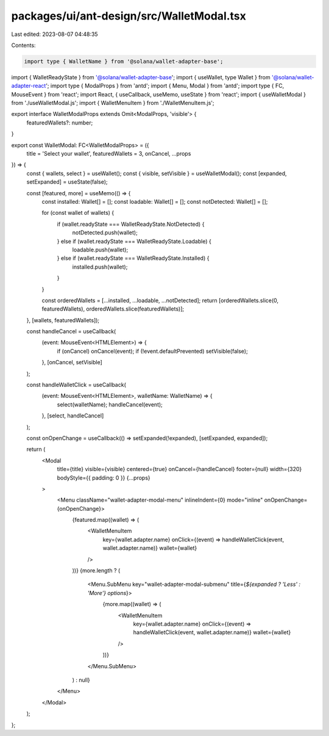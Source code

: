 packages/ui/ant-design/src/WalletModal.tsx
==========================================

Last edited: 2023-08-07 04:48:35

Contents:

.. code-block:: tsx

    import type { WalletName } from '@solana/wallet-adapter-base';
import { WalletReadyState } from '@solana/wallet-adapter-base';
import { useWallet, type Wallet } from '@solana/wallet-adapter-react';
import type { ModalProps } from 'antd';
import { Menu, Modal } from 'antd';
import type { FC, MouseEvent } from 'react';
import React, { useCallback, useMemo, useState } from 'react';
import { useWalletModal } from './useWalletModal.js';
import { WalletMenuItem } from './WalletMenuItem.js';

export interface WalletModalProps extends Omit<ModalProps, 'visible'> {
    featuredWallets?: number;
}

export const WalletModal: FC<WalletModalProps> = ({
    title = 'Select your wallet',
    featuredWallets = 3,
    onCancel,
    ...props
}) => {
    const { wallets, select } = useWallet();
    const { visible, setVisible } = useWalletModal();
    const [expanded, setExpanded] = useState(false);

    const [featured, more] = useMemo(() => {
        const installed: Wallet[] = [];
        const loadable: Wallet[] = [];
        const notDetected: Wallet[] = [];

        for (const wallet of wallets) {
            if (wallet.readyState === WalletReadyState.NotDetected) {
                notDetected.push(wallet);
            } else if (wallet.readyState === WalletReadyState.Loadable) {
                loadable.push(wallet);
            } else if (wallet.readyState === WalletReadyState.Installed) {
                installed.push(wallet);
            }
        }

        const orderedWallets = [...installed, ...loadable, ...notDetected];
        return [orderedWallets.slice(0, featuredWallets), orderedWallets.slice(featuredWallets)];
    }, [wallets, featuredWallets]);

    const handleCancel = useCallback(
        (event: MouseEvent<HTMLElement>) => {
            if (onCancel) onCancel(event);
            if (!event.defaultPrevented) setVisible(false);
        },
        [onCancel, setVisible]
    );

    const handleWalletClick = useCallback(
        (event: MouseEvent<HTMLElement>, walletName: WalletName) => {
            select(walletName);
            handleCancel(event);
        },
        [select, handleCancel]
    );

    const onOpenChange = useCallback(() => setExpanded(!expanded), [setExpanded, expanded]);

    return (
        <Modal
            title={title}
            visible={visible}
            centered={true}
            onCancel={handleCancel}
            footer={null}
            width={320}
            bodyStyle={{ padding: 0 }}
            {...props}
        >
            <Menu className="wallet-adapter-modal-menu" inlineIndent={0} mode="inline" onOpenChange={onOpenChange}>
                {featured.map((wallet) => (
                    <WalletMenuItem
                        key={wallet.adapter.name}
                        onClick={(event) => handleWalletClick(event, wallet.adapter.name)}
                        wallet={wallet}
                    />
                ))}
                {more.length ? (
                    <Menu.SubMenu key="wallet-adapter-modal-submenu" title={`${expanded ? 'Less' : 'More'} options`}>
                        {more.map((wallet) => (
                            <WalletMenuItem
                                key={wallet.adapter.name}
                                onClick={(event) => handleWalletClick(event, wallet.adapter.name)}
                                wallet={wallet}
                            />
                        ))}
                    </Menu.SubMenu>
                ) : null}
            </Menu>
        </Modal>
    );
};


